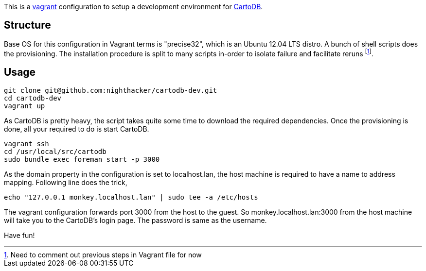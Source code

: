 This is a http://www.vagrantup.com/[vagrant] configuration to setup a development environment for https://github.com/CartoDB/cartodb[CartoDB]. 

== Structure 

Base OS for this configuration in Vagrant terms is "precise32", which is an Ubuntu 12.04 LTS distro. A bunch of shell scripts does the provisioning. The installation procedure is split to many scripts in-order to isolate failure and facilitate reruns footnote:[Need to comment out previous steps in Vagrant file for now].

== Usage

----
git clone git@github.com:nighthacker/cartodb-dev.git
cd cartodb-dev
vagrant up
----

As CartoDB is pretty heavy, the script takes quite some time to download the required dependencies. Once the provisioning is done, all your required to do is start CartoDB.

----
vagrant ssh
cd /usr/local/src/cartodb
sudo bundle exec foreman start -p 3000
----

As the domain property in the configuration is set to localhost.lan, the host machine is required to have a name to address mapping. Following line does the trick,

----
echo "127.0.0.1 monkey.localhost.lan" | sudo tee -a /etc/hosts
----

The vagrant configuration forwards port 3000 from the host to the guest. So monkey.localhost.lan:3000 from the host machine will take you to the CartoDB's login page. The password is same as the username.

Have fun!

